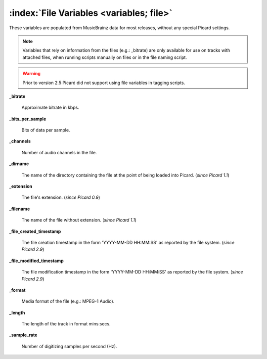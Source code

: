 .. MusicBrainz Picard Documentation Project

:index:`File Variables <variables; file>`
==========================================

These variables are populated from MusicBrainz data for most releases, without any special Picard settings.

.. note::

   Variables that rely on information from the files (e.g.: _bitrate) are only available for use on
   tracks with attached files, when running scripts manually on files or in the file naming script.

.. warning::

   Prior to version 2.5 Picard did not support using file variables in tagging scripts.

**_bitrate**

    Approximate bitrate in kbps.

**_bits_per_sample**

    Bits of data per sample.

**_channels**

    Number of audio channels in the file.

**_dirname**

    The name of the directory containing the file at the point of being loaded into Picard. (*since Picard 1.1*)

**_extension**

    The file's extension. (*since Picard 0.9*)

**_filename**

    The name of the file without extension. (*since Picard 1.1*)

**_file_created_timestamp**

    The file creation timestamp in the form 'YYYY-MM-DD HH:MM:SS' as reported by the file system. (*since Picard 2.9*)

**_file_modified_timestamp**

    The file modification timestamp in the form 'YYYY-MM-DD HH:MM:SS' as reported by the file system. (*since Picard 2.9*)

**_format**

    Media format of the file (e.g.: MPEG-1 Audio).

**_length**

    The length of the track in format mins:secs.

**_sample_rate**

    Number of digitizing samples per second (Hz).

